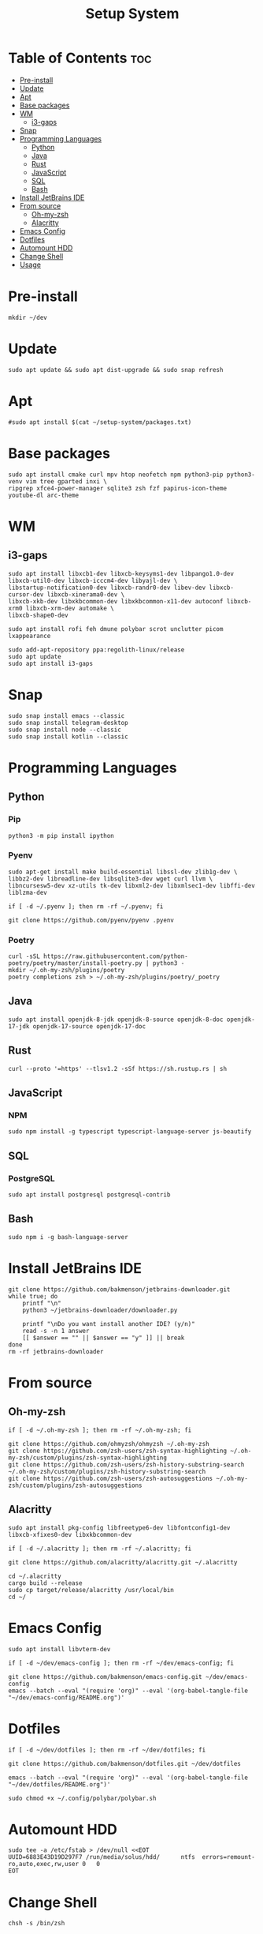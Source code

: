 #+title: Setup System

#+property: header-args:shell :tangle-mode (identity #o555) :tangle setup-system.sh :shebang #!/bin/bash

* Table of Contents :toc:
- [[#pre-install][Pre-install]]
- [[#update][Update]]
- [[#apt][Apt]]
- [[#base-packages][Base packages]]
- [[#wm][WM]]
  - [[#i3-gaps][i3-gaps]]
- [[#snap][Snap]]
- [[#programming-languages][Programming Languages]]
  - [[#python][Python]]
  - [[#java][Java]]
  - [[#rust][Rust]]
  - [[#javascript][JavaScript]]
  - [[#sql][SQL]]
  - [[#bash][Bash]]
- [[#install-jetbrains-ide][Install JetBrains IDE]]
- [[#from-source][From source]]
  - [[#oh-my-zsh][Oh-my-zsh]]
  - [[#alacritty][Alacritty]]
- [[#emacs-config][Emacs Config]]
- [[#dotfiles][Dotfiles]]
- [[#automount-hdd][Automount HDD]]
- [[#change-shell][Change Shell]]
- [[#usage][Usage]]

* Pre-install

#+begin_src shell
mkdir ~/dev
#+end_src

* Update

#+begin_src shell
sudo apt update && sudo apt dist-upgrade && sudo snap refresh
#+end_src

* Apt

#+begin_src shell
#sudo apt install $(cat ~/setup-system/packages.txt)
#+end_src

* Base packages

#+begin_src shell
sudo apt install cmake curl mpv htop neofetch npm python3-pip python3-venv vim tree gparted inxi \
ripgrep xfce4-power-manager sqlite3 zsh fzf papirus-icon-theme youtube-dl arc-theme
#+end_src

* WM
** i3-gaps

#+begin_src shell
sudo apt install libxcb1-dev libxcb-keysyms1-dev libpango1.0-dev libxcb-util0-dev libxcb-icccm4-dev libyajl-dev \
libstartup-notification0-dev libxcb-randr0-dev libev-dev libxcb-cursor-dev libxcb-xinerama0-dev \
libxcb-xkb-dev libxkbcommon-dev libxkbcommon-x11-dev autoconf libxcb-xrm0 libxcb-xrm-dev automake \
libxcb-shape0-dev

sudo apt install rofi feh dmune polybar scrot unclutter picom lxappearance

sudo add-apt-repository ppa:regolith-linux/release
sudo apt update
sudo apt install i3-gaps
#+end_src

* Snap

#+begin_src shell
sudo snap install emacs --classic
sudo snap install telegram-desktop
sudo snap install node --classic
sudo snap install kotlin --classic
#+end_src

* Programming Languages
** Python
*** Pip

#+begin_src shell
python3 -m pip install ipython
#+end_src

*** Pyenv

#+begin_src shell
sudo apt-get install make build-essential libssl-dev zlib1g-dev \
libbz2-dev libreadline-dev libsqlite3-dev wget curl llvm \
libncursesw5-dev xz-utils tk-dev libxml2-dev libxmlsec1-dev libffi-dev liblzma-dev

if [ -d ~/.pyenv ]; then rm -rf ~/.pyenv; fi

git clone https://github.com/pyenv/pyenv .pyenv
#+end_src

*** Poetry

#+begin_src shell
curl -sSL https://raw.githubusercontent.com/python-poetry/poetry/master/install-poetry.py | python3 -
mkdir ~/.oh-my-zsh/plugins/poetry
poetry completions zsh > ~/.oh-my-zsh/plugins/poetry/_poetry
#+end_src

** Java

#+begin_src shell
sudo apt install openjdk-8-jdk openjdk-8-source openjdk-8-doc openjdk-17-jdk openjdk-17-source openjdk-17-doc
#+end_src

** Rust

#+begin_src shell
curl --proto '=https' --tlsv1.2 -sSf https://sh.rustup.rs | sh
#+end_src

** JavaScript
*** NPM

#+begin_src shell
sudo npm install -g typescript typescript-language-server js-beautify
#+end_src

** SQL
*** PostgreSQL

#+begin_src shell
sudo apt install postgresql postgresql-contrib
#+end_src

** Bash

#+begin_src shell
sudo npm i -g bash-language-server
#+end_src

* Install JetBrains IDE

#+begin_src shell
git clone https://github.com/bakmenson/jetbrains-downloader.git
while true; do
	printf "\n"
	python3 ~/jetbrains-downloader/downloader.py

	printf "\nDo you want install another IDE? (y/n)"
	read -s -n 1 answer
	[[ $answer == "" || $answer == "y" ]] || break
done
rm -rf jetbrains-downloader
#+end_src

* From source
** Oh-my-zsh

#+begin_src shell
if [ -d ~/.oh-my-zsh ]; then rm -rf ~/.oh-my-zsh; fi

git clone https://github.com/ohmyzsh/ohmyzsh ~/.oh-my-zsh
git clone https://github.com/zsh-users/zsh-syntax-highlighting ~/.oh-my-zsh/custom/plugins/zsh-syntax-highlighting
git clone https://github.com/zsh-users/zsh-history-substring-search ~/.oh-my-zsh/custom/plugins/zsh-history-substring-search
git clone https://github.com/zsh-users/zsh-autosuggestions ~/.oh-my-zsh/custom/plugins/zsh-autosuggestions
#+end_src

** Alacritty

#+begin_src shell
sudo apt install pkg-config libfreetype6-dev libfontconfig1-dev libxcb-xfixes0-dev libxkbcommon-dev

if [ -d ~/.alacritty ]; then rm -rf ~/.alacritty; fi

git clone https://github.com/alacritty/alacritty.git ~/.alacritty

cd ~/.alacritty
cargo build --release
sudo cp target/release/alacritty /usr/local/bin
cd ~/
#+end_src

* Emacs Config

#+begin_src shell
sudo apt install libvterm-dev

if [ -d ~/dev/emacs-config ]; then rm -rf ~/dev/emacs-config; fi

git clone https://github.com/bakmenson/emacs-config.git ~/dev/emacs-config
emacs --batch --eval "(require 'org)" --eval '(org-babel-tangle-file "~/dev/emacs-config/README.org")'
#+end_src

* Dotfiles

#+begin_src shell
if [ -d ~/dev/dotfiles ]; then rm -rf ~/dev/dotfiles; fi

git clone https://github.com/bakmenson/dotfiles.git ~/dev/dotfiles

emacs --batch --eval "(require 'org)" --eval '(org-babel-tangle-file "~/dev/dotfiles/README.org")'

sudo chmod +x ~/.config/polybar/polybar.sh
#+end_src

* Automount HDD

#+begin_src shell
sudo tee -a /etc/fstab > /dev/null <<EOT
UUID=6883E43D19D297F7 /run/media/solus/hdd/      ntfs  errors=remount-ro,auto,exec,rw,user 0   0
EOT
#+end_src

* Change Shell

#+begin_src shell
chsh -s /bin/zsh
#+end_src

* Usage

#+begin_src shell :tangle no 
git clone https://github.com/bakmenson/setup-system
bash setup-system/install.sh
#+end_src
